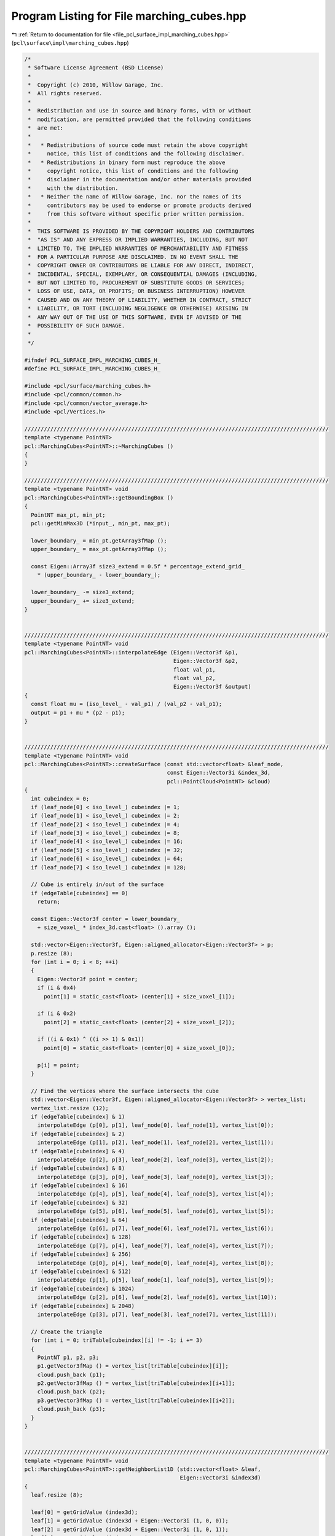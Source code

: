 
.. _program_listing_file_pcl_surface_impl_marching_cubes.hpp:

Program Listing for File marching_cubes.hpp
===========================================

|exhale_lsh| :ref:`Return to documentation for file <file_pcl_surface_impl_marching_cubes.hpp>` (``pcl\surface\impl\marching_cubes.hpp``)

.. |exhale_lsh| unicode:: U+021B0 .. UPWARDS ARROW WITH TIP LEFTWARDS

.. code-block:: cpp

   /*
    * Software License Agreement (BSD License)
    *
    *  Copyright (c) 2010, Willow Garage, Inc.
    *  All rights reserved.
    *
    *  Redistribution and use in source and binary forms, with or without
    *  modification, are permitted provided that the following conditions
    *  are met:
    *
    *   * Redistributions of source code must retain the above copyright
    *     notice, this list of conditions and the following disclaimer.
    *   * Redistributions in binary form must reproduce the above
    *     copyright notice, this list of conditions and the following
    *     disclaimer in the documentation and/or other materials provided
    *     with the distribution.
    *   * Neither the name of Willow Garage, Inc. nor the names of its
    *     contributors may be used to endorse or promote products derived
    *     from this software without specific prior written permission.
    *
    *  THIS SOFTWARE IS PROVIDED BY THE COPYRIGHT HOLDERS AND CONTRIBUTORS
    *  "AS IS" AND ANY EXPRESS OR IMPLIED WARRANTIES, INCLUDING, BUT NOT
    *  LIMITED TO, THE IMPLIED WARRANTIES OF MERCHANTABILITY AND FITNESS
    *  FOR A PARTICULAR PURPOSE ARE DISCLAIMED. IN NO EVENT SHALL THE
    *  COPYRIGHT OWNER OR CONTRIBUTORS BE LIABLE FOR ANY DIRECT, INDIRECT,
    *  INCIDENTAL, SPECIAL, EXEMPLARY, OR CONSEQUENTIAL DAMAGES (INCLUDING,
    *  BUT NOT LIMITED TO, PROCUREMENT OF SUBSTITUTE GOODS OR SERVICES;
    *  LOSS OF USE, DATA, OR PROFITS; OR BUSINESS INTERRUPTION) HOWEVER
    *  CAUSED AND ON ANY THEORY OF LIABILITY, WHETHER IN CONTRACT, STRICT
    *  LIABILITY, OR TORT (INCLUDING NEGLIGENCE OR OTHERWISE) ARISING IN
    *  ANY WAY OUT OF THE USE OF THIS SOFTWARE, EVEN IF ADVISED OF THE
    *  POSSIBILITY OF SUCH DAMAGE.
    *
    */
   
   #ifndef PCL_SURFACE_IMPL_MARCHING_CUBES_H_
   #define PCL_SURFACE_IMPL_MARCHING_CUBES_H_
   
   #include <pcl/surface/marching_cubes.h>
   #include <pcl/common/common.h>
   #include <pcl/common/vector_average.h>
   #include <pcl/Vertices.h>
   
   //////////////////////////////////////////////////////////////////////////////////////////////
   template <typename PointNT>
   pcl::MarchingCubes<PointNT>::~MarchingCubes ()
   {
   }
   
   //////////////////////////////////////////////////////////////////////////////////////////////
   template <typename PointNT> void
   pcl::MarchingCubes<PointNT>::getBoundingBox ()
   {
     PointNT max_pt, min_pt;
     pcl::getMinMax3D (*input_, min_pt, max_pt);
   
     lower_boundary_ = min_pt.getArray3fMap ();
     upper_boundary_ = max_pt.getArray3fMap ();
   
     const Eigen::Array3f size3_extend = 0.5f * percentage_extend_grid_ 
       * (upper_boundary_ - lower_boundary_);
   
     lower_boundary_ -= size3_extend;
     upper_boundary_ += size3_extend;
   }
   
   
   //////////////////////////////////////////////////////////////////////////////////////////////
   template <typename PointNT> void
   pcl::MarchingCubes<PointNT>::interpolateEdge (Eigen::Vector3f &p1,
                                                 Eigen::Vector3f &p2,
                                                 float val_p1,
                                                 float val_p2,
                                                 Eigen::Vector3f &output)
   {
     const float mu = (iso_level_ - val_p1) / (val_p2 - val_p1);
     output = p1 + mu * (p2 - p1);
   }
   
   
   //////////////////////////////////////////////////////////////////////////////////////////////
   template <typename PointNT> void
   pcl::MarchingCubes<PointNT>::createSurface (const std::vector<float> &leaf_node,
                                               const Eigen::Vector3i &index_3d,
                                               pcl::PointCloud<PointNT> &cloud)
   {
     int cubeindex = 0;
     if (leaf_node[0] < iso_level_) cubeindex |= 1;
     if (leaf_node[1] < iso_level_) cubeindex |= 2;
     if (leaf_node[2] < iso_level_) cubeindex |= 4;
     if (leaf_node[3] < iso_level_) cubeindex |= 8;
     if (leaf_node[4] < iso_level_) cubeindex |= 16;
     if (leaf_node[5] < iso_level_) cubeindex |= 32;
     if (leaf_node[6] < iso_level_) cubeindex |= 64;
     if (leaf_node[7] < iso_level_) cubeindex |= 128;
   
     // Cube is entirely in/out of the surface
     if (edgeTable[cubeindex] == 0)
       return;
   
     const Eigen::Vector3f center = lower_boundary_ 
       + size_voxel_ * index_3d.cast<float> ().array ();
   
     std::vector<Eigen::Vector3f, Eigen::aligned_allocator<Eigen::Vector3f> > p;
     p.resize (8);
     for (int i = 0; i < 8; ++i)
     {
       Eigen::Vector3f point = center;
       if (i & 0x4)
         point[1] = static_cast<float> (center[1] + size_voxel_[1]);
   
       if (i & 0x2)
         point[2] = static_cast<float> (center[2] + size_voxel_[2]);
   
       if ((i & 0x1) ^ ((i >> 1) & 0x1))
         point[0] = static_cast<float> (center[0] + size_voxel_[0]);
   
       p[i] = point;
     }
   
     // Find the vertices where the surface intersects the cube
     std::vector<Eigen::Vector3f, Eigen::aligned_allocator<Eigen::Vector3f> > vertex_list;
     vertex_list.resize (12);
     if (edgeTable[cubeindex] & 1)
       interpolateEdge (p[0], p[1], leaf_node[0], leaf_node[1], vertex_list[0]);
     if (edgeTable[cubeindex] & 2)
       interpolateEdge (p[1], p[2], leaf_node[1], leaf_node[2], vertex_list[1]);
     if (edgeTable[cubeindex] & 4)
       interpolateEdge (p[2], p[3], leaf_node[2], leaf_node[3], vertex_list[2]);
     if (edgeTable[cubeindex] & 8)
       interpolateEdge (p[3], p[0], leaf_node[3], leaf_node[0], vertex_list[3]);
     if (edgeTable[cubeindex] & 16)
       interpolateEdge (p[4], p[5], leaf_node[4], leaf_node[5], vertex_list[4]);
     if (edgeTable[cubeindex] & 32)
       interpolateEdge (p[5], p[6], leaf_node[5], leaf_node[6], vertex_list[5]);
     if (edgeTable[cubeindex] & 64)
       interpolateEdge (p[6], p[7], leaf_node[6], leaf_node[7], vertex_list[6]);
     if (edgeTable[cubeindex] & 128)
       interpolateEdge (p[7], p[4], leaf_node[7], leaf_node[4], vertex_list[7]);
     if (edgeTable[cubeindex] & 256)
       interpolateEdge (p[0], p[4], leaf_node[0], leaf_node[4], vertex_list[8]);
     if (edgeTable[cubeindex] & 512)
       interpolateEdge (p[1], p[5], leaf_node[1], leaf_node[5], vertex_list[9]);
     if (edgeTable[cubeindex] & 1024)
       interpolateEdge (p[2], p[6], leaf_node[2], leaf_node[6], vertex_list[10]);
     if (edgeTable[cubeindex] & 2048)
       interpolateEdge (p[3], p[7], leaf_node[3], leaf_node[7], vertex_list[11]);
   
     // Create the triangle
     for (int i = 0; triTable[cubeindex][i] != -1; i += 3)
     {
       PointNT p1, p2, p3;
       p1.getVector3fMap () = vertex_list[triTable[cubeindex][i]];
       cloud.push_back (p1);
       p2.getVector3fMap () = vertex_list[triTable[cubeindex][i+1]];
       cloud.push_back (p2);
       p3.getVector3fMap () = vertex_list[triTable[cubeindex][i+2]];
       cloud.push_back (p3);
     }
   }
   
   
   //////////////////////////////////////////////////////////////////////////////////////////////
   template <typename PointNT> void
   pcl::MarchingCubes<PointNT>::getNeighborList1D (std::vector<float> &leaf,
                                                   Eigen::Vector3i &index3d)
   {
     leaf.resize (8);
   
     leaf[0] = getGridValue (index3d);
     leaf[1] = getGridValue (index3d + Eigen::Vector3i (1, 0, 0));
     leaf[2] = getGridValue (index3d + Eigen::Vector3i (1, 0, 1));
     leaf[3] = getGridValue (index3d + Eigen::Vector3i (0, 0, 1));
     leaf[4] = getGridValue (index3d + Eigen::Vector3i (0, 1, 0));
     leaf[5] = getGridValue (index3d + Eigen::Vector3i (1, 1, 0));
     leaf[6] = getGridValue (index3d + Eigen::Vector3i (1, 1, 1));
     leaf[7] = getGridValue (index3d + Eigen::Vector3i (0, 1, 1));
   
     for (int i = 0; i < 8; ++i)
     {
       if (std::isnan (leaf[i]))
       {
         leaf.clear ();
         break;
       }
     }
   }
   
   
   //////////////////////////////////////////////////////////////////////////////////////////////
   template <typename PointNT> float
   pcl::MarchingCubes<PointNT>::getGridValue (Eigen::Vector3i pos)
   {
     /// TODO what to return?
     if (pos[0] < 0 || pos[0] >= res_x_)
       return -1.0f;
     if (pos[1] < 0 || pos[1] >= res_y_)
       return -1.0f;
     if (pos[2] < 0 || pos[2] >= res_z_)
       return -1.0f;
   
     return grid_[pos[0]*res_y_*res_z_ + pos[1]*res_z_ + pos[2]];
   }
   
   
   //////////////////////////////////////////////////////////////////////////////////////////////
   template <typename PointNT> void
   pcl::MarchingCubes<PointNT>::performReconstruction (pcl::PolygonMesh &output)
   {
     pcl::PointCloud<PointNT> points;
   
     performReconstruction (points, output.polygons);
   
     pcl::toPCLPointCloud2 (points, output.cloud);
   }
   
   
   //////////////////////////////////////////////////////////////////////////////////////////////
   template <typename PointNT> void
   pcl::MarchingCubes<PointNT>::performReconstruction (pcl::PointCloud<PointNT> &points,
                                                       std::vector<pcl::Vertices> &polygons)
   {
     if (!(iso_level_ >= 0 && iso_level_ < 1))
     {
       PCL_ERROR ("[pcl::%s::performReconstruction] Invalid iso level %f! Please use a number between 0 and 1.\n", 
           getClassName ().c_str (), iso_level_);
       points.width = points.height = 0;
       points.points.clear ();
       polygons.clear ();
       return;
     }
   
     // the point cloud really generated from Marching Cubes, prev intermediate_cloud_
     pcl::PointCloud<PointNT> intermediate_cloud;
   
     // Create grid
     grid_ = std::vector<float> (res_x_*res_y_*res_z_, NAN);
   
     // Populate tree
     tree_->setInputCloud (input_);
   
     // Compute bounding box and voxel size
     getBoundingBox ();
     size_voxel_ = (upper_boundary_ - lower_boundary_) 
       * Eigen::Array3f (res_x_, res_y_, res_z_).inverse ();
   
     // Transform the point cloud into a voxel grid
     // This needs to be implemented in a child class
     voxelizeData ();
   
     // preallocate memory assuming a hull. suppose 6 point per voxel
     double size_reserve = std::min((double) intermediate_cloud.points.max_size (),
         2.0 * 6.0 * (double) (res_y_*res_z_ + res_x_*res_z_ + res_x_*res_y_));
     intermediate_cloud.reserve ((size_t) size_reserve);
   
     for (int x = 1; x < res_x_-1; ++x)
       for (int y = 1; y < res_y_-1; ++y)
         for (int z = 1; z < res_z_-1; ++z)
         {
           Eigen::Vector3i index_3d (x, y, z);
           std::vector<float> leaf_node;
           getNeighborList1D (leaf_node, index_3d);
           if (!leaf_node.empty ())
             createSurface (leaf_node, index_3d, intermediate_cloud);
         }
   
     points.swap (intermediate_cloud);
   
     polygons.resize (points.size () / 3);
     for (size_t i = 0; i < polygons.size (); ++i)
     {
       pcl::Vertices v;
       v.vertices.resize (3);
       for (int j = 0; j < 3; ++j)
         v.vertices[j] = static_cast<int> (i) * 3 + j;
       polygons[i] = v;
     }
   }
   
   #define PCL_INSTANTIATE_MarchingCubes(T) template class PCL_EXPORTS pcl::MarchingCubes<T>;
   
   #endif    // PCL_SURFACE_IMPL_MARCHING_CUBES_H_
   
